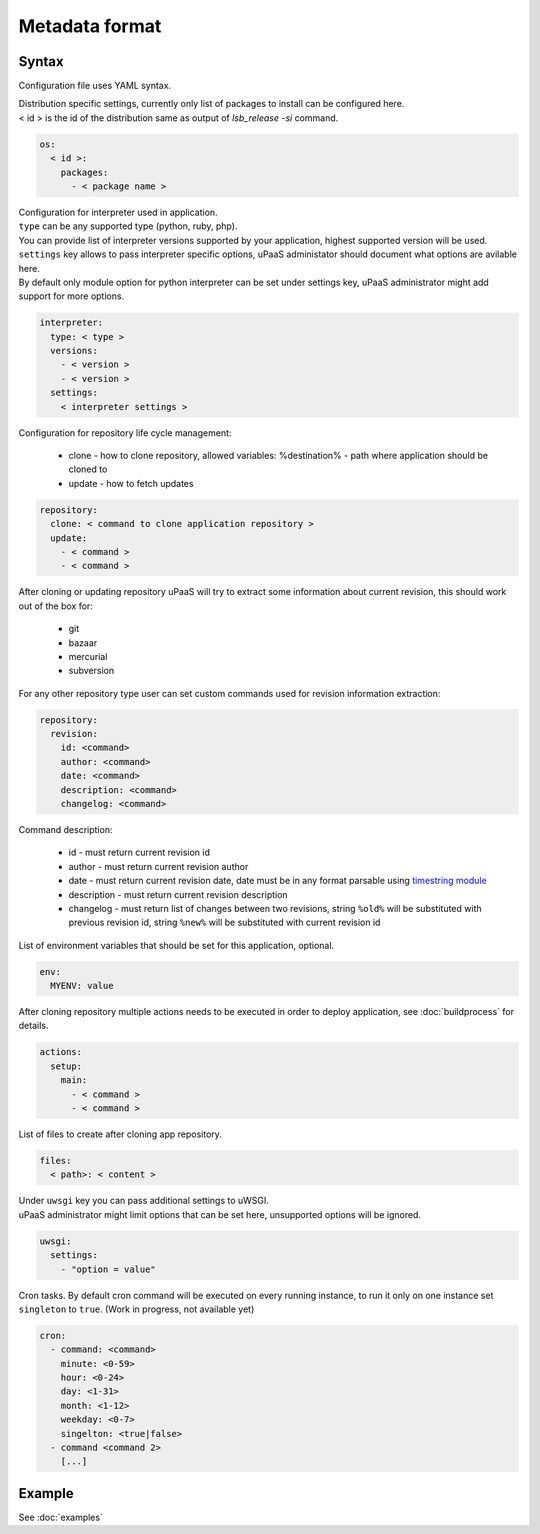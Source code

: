 Metadata format
===============


Syntax
------

Configuration file uses YAML syntax.

| Distribution specific settings, currently only list of packages to install can be configured here.
| < id > is the id of the distribution same as output of `lsb_release -si` command.

.. code-block:: yaml

    os:
      < id >:
        packages:
          - < package name >

| Configuration for interpreter used in application.
| ``type`` can be any supported type (python, ruby, php).
| You can provide list of interpreter versions supported by your application, highest supported version will be used.
| ``settings`` key allows to pass interpreter specific options, uPaaS administator should document what options are avilable here.
| By default only module option for python interpreter can be set under settings key, uPaaS administrator might add support for more options.

.. code-block:: yaml

    interpreter:
      type: < type >
      versions:
        - < version >
        - < version >
      settings:
        < interpreter settings >

Configuration for repository life cycle management:

    * clone - how to clone repository, allowed variables: %destination% - path where application should be cloned to
    * update - how to fetch updates

.. code-block:: yaml

    repository:
      clone: < command to clone application repository >
      update:
        - < command >
        - < command >

After cloning or updating repository uPaaS will try to extract some information about current revision, this should work out of the box for:

    * git
    * bazaar
    * mercurial
    * subversion

For any other repository type user can set custom commands used for revision information extraction:

.. code-block:: yaml

    repository:
      revision:
        id: <command>
        author: <command>
        date: <command>
        description: <command>
        changelog: <command>

Command description:

    * id - must return current revision id
    * author - must return current revision author
    * date - must return current revision date, date must be in any format parsable using `timestring module <https://pypi.python.org/pypi/timestring>`_
    * description - must return current revision description
    * changelog - must return list of changes between two revisions, string ``%old%`` will  be substituted with previous revision id, string ``%new%`` will be substituted with current revision id

List of environment variables that should be set for this application, optional.

.. code-block:: yaml

    env:
      MYENV: value

After cloning repository multiple actions needs to be executed in order to deploy application, see :doc:`buildprocess` for details.

.. code-block:: yaml

    actions:
      setup:
        main:
          - < command >
          - < command >

List of files to create after cloning app repository.

.. code-block:: yaml

    files:
      < path>: < content >

| Under ``uwsgi`` key you can pass additional settings to uWSGI.
| uPaaS administrator might limit options that can be set here, unsupported options will be ignored.

.. code-block:: yaml

    uwsgi:
      settings:
        - "option = value"

| Cron tasks. By default cron command will be executed on every running instance, to run it only on one instance set ``singleton`` to ``true``. (Work in progress, not available yet)

.. code-block:: yaml

    cron:
      - command: <command>
        minute: <0-59>
        hour: <0-24>
        day: <1-31>
        month: <1-12>
        weekday: <0-7>
        singelton: <true|false>
      - command <command 2>
        [...]

Example
-------

See :doc:`examples`
